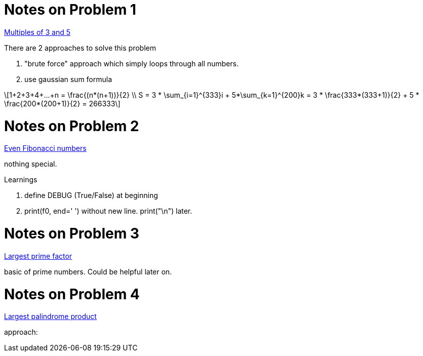 :stem: latexmath

Notes on Problem 1
==================

https://projecteuler.net/problem=1[Multiples of 3 and 5]

.There are 2 approaches to solve this problem
. "brute force" approach which simply loops through all numbers.
. use gaussian sum formula

[stem]
++++
1+2+3+4+...+n = \frac{(n*(n+1))}{2} \\
S = 3 * \sum_{i=1}^{333}i + 5*\sum_{k=1}^{200}k = 3 * \frac{333*(333+1)}{2} + 5 * \frac{200*(200+1)}{2} = 266333
++++

Notes on Problem 2
==================
https://projecteuler.net/problem=2[Even Fibonacci numbers]

nothing special.

.Learnings
. define DEBUG (True/False) at beginning
. print(f0, end=' ') without new line. print("\n") later.


Notes on Problem 3
==================
https://projecteuler.net/problem=3[Largest prime factor]

basic of prime numbers. Could be helpful later on.

Notes on Problem 4
==================
https://projecteuler.net/problem=4[Largest palindrome product]

approach:


